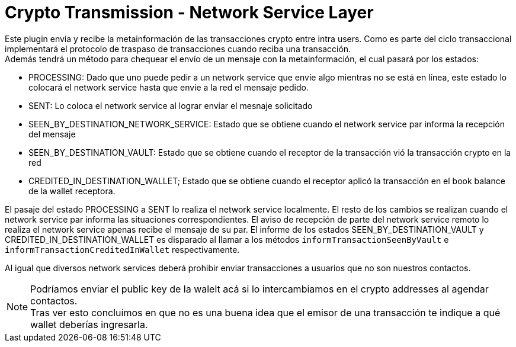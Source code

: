 = Crypto Transmission - Network Service Layer

Este plugin envía y recibe la metainformación de las transacciones crypto entre intra users. Como es
parte del ciclo transaccional implementará el protocolo de traspaso de transacciones cuando reciba
una transacción. +
Además tendrá un método para chequear el envío de un mensaje con la metainformación, el cual pasará
por los estados:

* PROCESSING: Dado que uno puede pedir a un network service que envíe algo mientras no se está en línea,
este estado lo colocará el network service hasta que envíe a la red el mensaje pedido.
* SENT: Lo coloca el network service al lograr enviar el mesnaje solicitado
* SEEN_BY_DESTINATION_NETWORK_SERVICE: Estado que se obtiene cuando el network service par informa la recepción del mensaje
* SEEN_BY_DESTINATION_VAULT: Estado que se obtiene cuando el receptor de la transacción vió la transacción crypto en la red
* CREDITED_IN_DESTINATION_WALLET; Estado que se obtiene cuando el receptor aplicó la transacción en el book balance de la wallet receptora.

El pasaje del estado PROCESSING a SENT lo realiza el network service localmente. El resto de los cambios
se realizan cuando el network service par informa las situaciones correspondientes. El aviso de recepción
de parte del network service remoto lo realiza el network service apenas recibe el mensaje de su par.
El informe de los estados SEEN_BY_DESTINATION_VAULT y CREDITED_IN_DESTINATION_WALLET es disparado al
llamar a los métodos `informTransactionSeenByVault` e `informTransactionCreditedInWallet`
respectivamente.

Al igual que diversos network services deberá prohibir enviar transacciones a usuarios que no son
nuestros contactos.

NOTE: Podríamos enviar el public key de la walelt acá si lo intercambiamos en el crypto addresses al
agendar contactos. +
Tras ver esto concluímos en que no es una buena idea que el emisor de una transacción te indique a
qué wallet deberías ingresarla.
